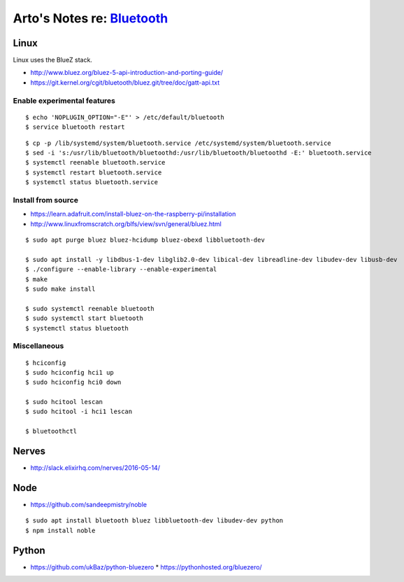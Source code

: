 ************************************************************************
Arto's Notes re: `Bluetooth <https://en.wikipedia.org/wiki/Bluetooth>`__
************************************************************************

Linux
=====

Linux uses the BlueZ stack.

* http://www.bluez.org/bluez-5-api-introduction-and-porting-guide/
* https://git.kernel.org/cgit/bluetooth/bluez.git/tree/doc/gatt-api.txt

Enable experimental features
----------------------------

::

   $ echo 'NOPLUGIN_OPTION="-E"' > /etc/default/bluetooth
   $ service bluetooth restart

::

   $ cp -p /lib/systemd/system/bluetooth.service /etc/systemd/system/bluetooth.service
   $ sed -i 's:/usr/lib/bluetooth/bluetoothd:/usr/lib/bluetooth/bluetoothd -E:' bluetooth.service
   $ systemctl reenable bluetooth.service
   $ systemctl restart bluetooth.service
   $ systemctl status bluetooth.service

Install from source
-------------------

* https://learn.adafruit.com/install-bluez-on-the-raspberry-pi/installation
* http://www.linuxfromscratch.org/blfs/view/svn/general/bluez.html

::

   $ sudo apt purge bluez bluez-hcidump bluez-obexd libbluetooth-dev

   $ sudo apt install -y libdbus-1-dev libglib2.0-dev libical-dev libreadline-dev libudev-dev libusb-dev
   $ ./configure --enable-library --enable-experimental
   $ make
   $ sudo make install

   $ sudo systemctl reenable bluetooth
   $ sudo systemctl start bluetooth
   $ systemctl status bluetooth

Miscellaneous
-------------

::

   $ hciconfig
   $ sudo hciconfig hci1 up
   $ sudo hciconfig hci0 down

   $ sudo hcitool lescan
   $ sudo hcitool -i hci1 lescan

   $ bluetoothctl

Nerves
======

* http://slack.elixirhq.com/nerves/2016-05-14/

Node
====

* https://github.com/sandeepmistry/noble

::

   $ sudo apt install bluetooth bluez libbluetooth-dev libudev-dev python
   $ npm install noble

Python
======

* https://github.com/ukBaz/python-bluezero
  * https://pythonhosted.org/bluezero/
